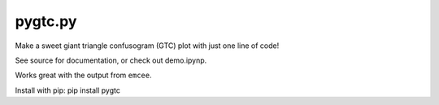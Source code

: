 pygtc.py
=========

Make a sweet giant triangle confusogram (GTC) plot with just one line of code!

See source for documentation, or check out demo.ipynp.

Works great with the output from ``emcee``.

Install with pip: pip install pygtc
